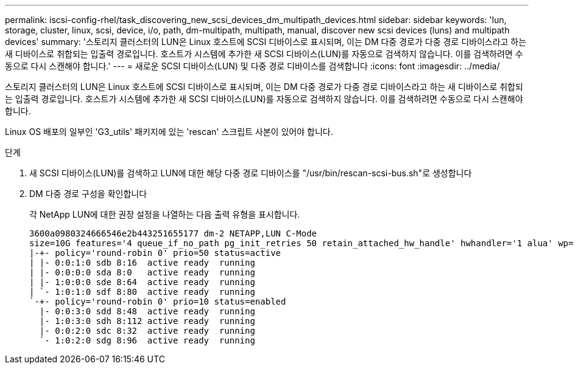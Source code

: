---
permalink: iscsi-config-rhel/task_discovering_new_scsi_devices_dm_multipath_devices.html 
sidebar: sidebar 
keywords: 'lun, storage, cluster, linux, scsi, device, i/o, path, dm-multipath, multipath, manual, discover new scsi devices (luns) and multipath devices' 
summary: '스토리지 클러스터의 LUN은 Linux 호스트에 SCSI 디바이스로 표시되며, 이는 DM 다중 경로가 다중 경로 디바이스라고 하는 새 디바이스로 취합되는 입출력 경로입니다. 호스트가 시스템에 추가한 새 SCSI 디바이스(LUN)를 자동으로 검색하지 않습니다. 이를 검색하려면 수동으로 다시 스캔해야 합니다.' 
---
= 새로운 SCSI 디바이스(LUN) 및 다중 경로 디바이스를 검색합니다
:icons: font
:imagesdir: ../media/


[role="lead"]
스토리지 클러스터의 LUN은 Linux 호스트에 SCSI 디바이스로 표시되며, 이는 DM 다중 경로가 다중 경로 디바이스라고 하는 새 디바이스로 취합되는 입출력 경로입니다. 호스트가 시스템에 추가한 새 SCSI 디바이스(LUN)를 자동으로 검색하지 않습니다. 이를 검색하려면 수동으로 다시 스캔해야 합니다.

Linux OS 배포의 일부인 'G3_utils' 패키지에 있는 'rescan' 스크립트 사본이 있어야 합니다.

.단계
. 새 SCSI 디바이스(LUN)를 검색하고 LUN에 대한 해당 다중 경로 디바이스를 "/usr/bin/rescan-scsi-bus.sh"로 생성합니다
. DM 다중 경로 구성을 확인합니다
+
각 NetApp LUN에 대한 권장 설정을 나열하는 다음 출력 유형을 표시합니다.

+
[listing]
----
3600a0980324666546e2b443251655177 dm-2 NETAPP,LUN C-Mode
size=10G features='4 queue_if_no_path pg_init_retries 50 retain_attached_hw_handle' hwhandler='1 alua' wp=rw
|-+- policy='round-robin 0' prio=50 status=active
| |- 0:0:1:0 sdb 8:16  active ready  running
| |- 0:0:0:0 sda 8:0   active ready  running
| |- 1:0:0:0 sde 8:64  active ready  running
| `- 1:0:1:0 sdf 8:80  active ready  running
`-+- policy='round-robin 0' prio=10 status=enabled
  |- 0:0:3:0 sdd 8:48  active ready  running
  |- 1:0:3:0 sdh 8:112 active ready  running
  |- 0:0:2:0 sdc 8:32  active ready  running
  `- 1:0:2:0 sdg 8:96  active ready  running
----

